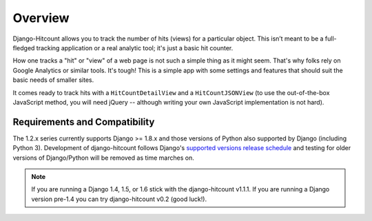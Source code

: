 Overview
========

Django-Hitcount allows you to track the number of hits (views) for a particular object. This isn’t meant to be a full-fledged tracking application or a real analytic tool; it's just a basic hit counter.

How one tracks a "hit" or "view" of a web page is not such a simple thing as it might seem.  That's why folks rely on Google Analytics or similar tools.  It's tough!  This is a simple app with some settings and features that should suit the basic needs of smaller sites.

It comes ready to track hits with a ``HitCountDetailView`` and a ``HitCountJSONView`` (to use the out-of-the-box JavaScript method, you will need jQuery -- although writing your own JavaScript implementation is not hard).

Requirements and Compatibility
------------------------------

The 1.2.x series currently supports Django >= 1.8.x and those versions of Python also supported by Django (including Python 3).  Development of django-hitcount follows Django's `supported versions release schedule`_ and testing for older versions of Django/Python will be removed as time marches on.

.. note:: If you are running a Django 1.4, 1.5, or 1.6 stick with the django-hitcount v1.1.1.  If you are running a Django version pre-1.4 you can try django-hitcount v0.2 (good luck!).

.. _supported versions release schedule: https://www.djangoproject.com/download/#supported-versions
